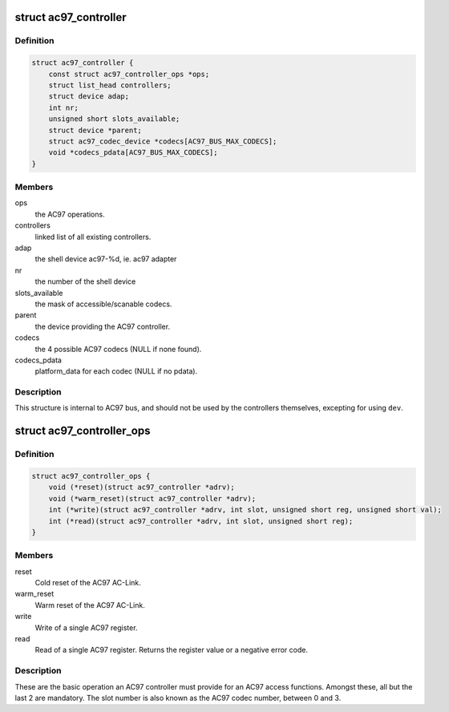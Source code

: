 .. -*- coding: utf-8; mode: rst -*-
.. src-file: include/sound/ac97/controller.h

.. _`ac97_controller`:

struct ac97_controller
======================

.. c:type:: struct ac97_controller

    The AC97 controller of the AC-Link

.. _`ac97_controller.definition`:

Definition
----------

.. code-block:: c

    struct ac97_controller {
        const struct ac97_controller_ops *ops;
        struct list_head controllers;
        struct device adap;
        int nr;
        unsigned short slots_available;
        struct device *parent;
        struct ac97_codec_device *codecs[AC97_BUS_MAX_CODECS];
        void *codecs_pdata[AC97_BUS_MAX_CODECS];
    }

.. _`ac97_controller.members`:

Members
-------

ops
    the AC97 operations.

controllers
    linked list of all existing controllers.

adap
    the shell device ac97-%d, ie. ac97 adapter

nr
    the number of the shell device

slots_available
    the mask of accessible/scanable codecs.

parent
    the device providing the AC97 controller.

codecs
    the 4 possible AC97 codecs (NULL if none found).

codecs_pdata
    platform_data for each codec (NULL if no pdata).

.. _`ac97_controller.description`:

Description
-----------

This structure is internal to AC97 bus, and should not be used by the
controllers themselves, excepting for using \ ``dev``\ .

.. _`ac97_controller_ops`:

struct ac97_controller_ops
==========================

.. c:type:: struct ac97_controller_ops

    The AC97 operations

.. _`ac97_controller_ops.definition`:

Definition
----------

.. code-block:: c

    struct ac97_controller_ops {
        void (*reset)(struct ac97_controller *adrv);
        void (*warm_reset)(struct ac97_controller *adrv);
        int (*write)(struct ac97_controller *adrv, int slot, unsigned short reg, unsigned short val);
        int (*read)(struct ac97_controller *adrv, int slot, unsigned short reg);
    }

.. _`ac97_controller_ops.members`:

Members
-------

reset
    Cold reset of the AC97 AC-Link.

warm_reset
    Warm reset of the AC97 AC-Link.

write
    Write of a single AC97 register.

read
    Read of a single AC97 register.
    Returns the register value or a negative error code.

.. _`ac97_controller_ops.description`:

Description
-----------

These are the basic operation an AC97 controller must provide for an AC97
access functions. Amongst these, all but the last 2 are mandatory.
The slot number is also known as the AC97 codec number, between 0 and 3.

.. This file was automatic generated / don't edit.

